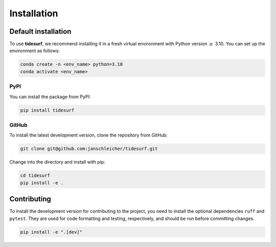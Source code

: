 Installation
============

Default installation
--------------------

To use **tidesurf**, we recommend installing it in a fresh virtual environment with Python version :math:`\geq` 3.10.
You can set up the environment as follows:

.. code-block:: console

    conda create -n <env_name> python=3.10
    conda activate <env_name>

PyPI
~~~~

You can install the package from PyPI:

.. code-block:: console

    pip install tidesurf

GitHub
~~~~~~

To install the latest development version, clone the repository from GitHub:

.. code-block:: console

    git clone git@github.com:janschleicher/tidesurf.git

Change into the directory and install with pip:

.. code-block:: console

    cd tidesurf
    pip install -e .

Contributing
------------

To install the development version for contributing to the project, you need to install the optional dependencies ``ruff`` and ``pytest``.
They are used for code formatting and testing, respectively, and should be run before committing changes.

.. code-block:: console

    pip install -e ".[dev]"